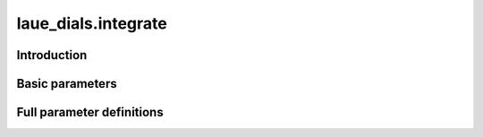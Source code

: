 .. _integrate:

laue_dials.integrate
====================

Introduction
------------

.. python_string:: laue_dials.command_line.integrate.help_message

Basic parameters
----------------

.. phil:: laue_dials.command_line.integrate.working_phil
   :expert-level: 0
   :attributes-level: 0


Full parameter definitions
--------------------------

.. phil:: laue_dials.command_line.integrate.working_phil
   :expert-level: 2
   :attributes-level: 2
